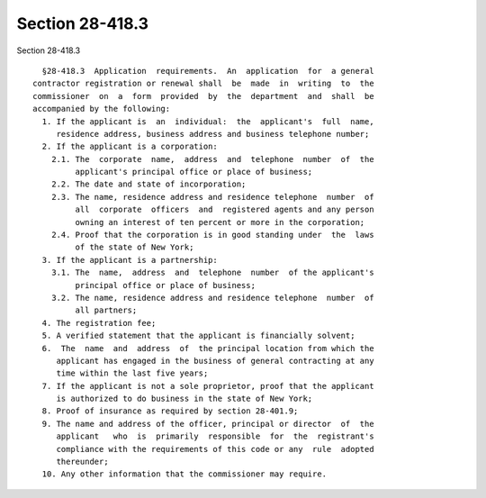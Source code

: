 Section 28-418.3
================

Section 28-418.3 ::    
        
     
        §28-418.3  Application  requirements.  An  application  for  a general
      contractor registration or renewal shall  be  made  in  writing  to  the
      commissioner  on  a  form  provided  by  the  department  and  shall  be
      accompanied by the following:
        1. If the applicant is  an  individual:  the  applicant's  full  name,
           residence address, business address and business telephone number;
        2. If the applicant is a corporation:
          2.1. The  corporate  name,  address  and  telephone  number  of  the
               applicant's principal office or place of business;
          2.2. The date and state of incorporation;
          2.3. The name, residence address and residence telephone  number  of
               all  corporate  officers  and  registered agents and any person
               owning an interest of ten percent or more in the corporation;
          2.4. Proof that the corporation is in good standing under  the  laws
               of the state of New York;
        3. If the applicant is a partnership:
          3.1. The  name,  address  and  telephone  number  of the applicant's
               principal office or place of business;
          3.2. The name, residence address and residence telephone  number  of
               all partners;
        4. The registration fee;
        5. A verified statement that the applicant is financially solvent;
        6.  The  name  and  address  of  the principal location from which the
           applicant has engaged in the business of general contracting at any
           time within the last five years;
        7. If the applicant is not a sole proprietor, proof that the applicant
           is authorized to do business in the state of New York;
        8. Proof of insurance as required by section 28-401.9;
        9. The name and address of the officer, principal or director  of  the
           applicant   who  is  primarily  responsible  for  the  registrant's
           compliance with the requirements of this code or any  rule  adopted
           thereunder;
        10. Any other information that the commissioner may require.
    
    
    
    
    
    
    